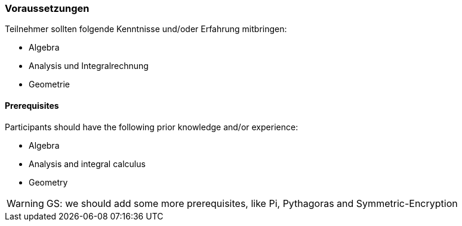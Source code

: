 
// tag::DE[]
=== Voraussetzungen
Teilnehmer sollten folgende Kenntnisse und/oder Erfahrung mitbringen:

* Algebra
* Analysis und Integralrechnung
* Geometrie

// end::DE[]

// tag::EN[]
==== Prerequisites
Participants should have the following prior knowledge and/or experience:

* Algebra
* Analysis and integral calculus
* Geometry
// end::EN[]

// tag::REMARK[]
[WARNING]
====
GS: we should add some more prerequisites, like Pi, Pythagoras and Symmetric-Encryption
====
// end::REMARK[]
